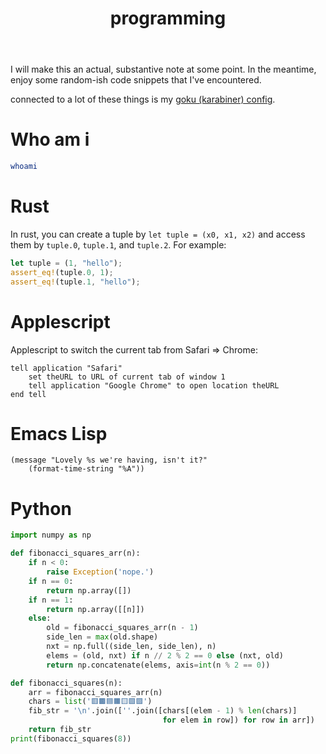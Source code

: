 :PROPERTIES:
:ID:       0997b060-ee05-458e-beed-3494675c879d
:END:
#+title: programming

I will make this an actual, substantive note at some point. In the meantime, enjoy some random-ish code snippets that I've encountered.

connected to a lot of these things is my [[id:058bef0b-aba6-4ac6-b4ae-b3c7b7e22040][goku (karabiner) config]].
* Who am i
#+begin_src bash
whoami
#+end_src
#+RESULTS:
: ketanagrawal
* Rust
In rust, you can create a tuple by =let tuple = (x0, x1, x2)= and access them by =tuple.0=, =tuple.1=, and =tuple.2=. For example:
#+begin_src rust
let tuple = (1, "hello");
assert_eq!(tuple.0, 1);
assert_eq!(tuple.1, "hello");
#+end_src
* Applescript
Applescript to switch the current tab from Safari => Chrome:
#+begin_src apples
tell application "Safari"
    set theURL to URL of current tab of window 1
    tell application "Google Chrome" to open location theURL
end tell
#+end_src

#+RESULTS:
* Emacs Lisp
#+begin_src elisp
(message "Lovely %s we're having, isn't it?"
    (format-time-string "%A"))
#+end_src

#+RESULTS:
: Lovely Monday we’re having, isn’t it?

* Python
#+begin_src python :results output
import numpy as np

def fibonacci_squares_arr(n):
    if n < 0:
        raise Exception('nope.')
    if n == 0:
        return np.array([])
    if n == 1:
        return np.array([[n]])
    else:
        old = fibonacci_squares_arr(n - 1)
        side_len = max(old.shape)
        nxt = np.full((side_len, side_len), n)
        elems = (old, nxt) if n // 2 % 2 == 0 else (nxt, old)
        return np.concatenate(elems, axis=int(n % 2 == 0))

def fibonacci_squares(n):
    arr = fibonacci_squares_arr(n)
    chars = list('🟥🟫🟦🟧🟨🟩🟪')
    fib_str = '\n'.join([''.join([chars[(elem - 1) % len(chars)]
                                  for elem in row]) for row in arr])
    return fib_str
print(fibonacci_squares(8))
#+end_src

#+RESULTS:
#+begin_example
🟪🟪🟪🟪🟪🟪🟪🟪🟪🟪🟪🟪🟪🟥🟥🟥🟥🟥🟥🟥🟥🟥🟥🟥🟥🟥🟥🟥🟥🟥🟥🟥🟥🟥
🟪🟪🟪🟪🟪🟪🟪🟪🟪🟪🟪🟪🟪🟥🟥🟥🟥🟥🟥🟥🟥🟥🟥🟥🟥🟥🟥🟥🟥🟥🟥🟥🟥🟥
🟪🟪🟪🟪🟪🟪🟪🟪🟪🟪🟪🟪🟪🟥🟥🟥🟥🟥🟥🟥🟥🟥🟥🟥🟥🟥🟥🟥🟥🟥🟥🟥🟥🟥
🟪🟪🟪🟪🟪🟪🟪🟪🟪🟪🟪🟪🟪🟥🟥🟥🟥🟥🟥🟥🟥🟥🟥🟥🟥🟥🟥🟥🟥🟥🟥🟥🟥🟥
🟪🟪🟪🟪🟪🟪🟪🟪🟪🟪🟪🟪🟪🟥🟥🟥🟥🟥🟥🟥🟥🟥🟥🟥🟥🟥🟥🟥🟥🟥🟥🟥🟥🟥
🟪🟪🟪🟪🟪🟪🟪🟪🟪🟪🟪🟪🟪🟥🟥🟥🟥🟥🟥🟥🟥🟥🟥🟥🟥🟥🟥🟥🟥🟥🟥🟥🟥🟥
🟪🟪🟪🟪🟪🟪🟪🟪🟪🟪🟪🟪🟪🟥🟥🟥🟥🟥🟥🟥🟥🟥🟥🟥🟥🟥🟥🟥🟥🟥🟥🟥🟥🟥
🟪🟪🟪🟪🟪🟪🟪🟪🟪🟪🟪🟪🟪🟥🟥🟥🟥🟥🟥🟥🟥🟥🟥🟥🟥🟥🟥🟥🟥🟥🟥🟥🟥🟥
🟪🟪🟪🟪🟪🟪🟪🟪🟪🟪🟪🟪🟪🟥🟥🟥🟥🟥🟥🟥🟥🟥🟥🟥🟥🟥🟥🟥🟥🟥🟥🟥🟥🟥
🟪🟪🟪🟪🟪🟪🟪🟪🟪🟪🟪🟪🟪🟥🟥🟥🟥🟥🟥🟥🟥🟥🟥🟥🟥🟥🟥🟥🟥🟥🟥🟥🟥🟥
🟪🟪🟪🟪🟪🟪🟪🟪🟪🟪🟪🟪🟪🟥🟥🟥🟥🟥🟥🟥🟥🟥🟥🟥🟥🟥🟥🟥🟥🟥🟥🟥🟥🟥
🟪🟪🟪🟪🟪🟪🟪🟪🟪🟪🟪🟪🟪🟥🟥🟥🟥🟥🟥🟥🟥🟥🟥🟥🟥🟥🟥🟥🟥🟥🟥🟥🟥🟥
🟪🟪🟪🟪🟪🟪🟪🟪🟪🟪🟪🟪🟪🟥🟥🟥🟥🟥🟥🟥🟥🟥🟥🟥🟥🟥🟥🟥🟥🟥🟥🟥🟥🟥
🟩🟩🟩🟩🟩🟩🟩🟩🟦🟦🟧🟧🟧🟥🟥🟥🟥🟥🟥🟥🟥🟥🟥🟥🟥🟥🟥🟥🟥🟥🟥🟥🟥🟥
🟩🟩🟩🟩🟩🟩🟩🟩🟦🟦🟧🟧🟧🟥🟥🟥🟥🟥🟥🟥🟥🟥🟥🟥🟥🟥🟥🟥🟥🟥🟥🟥🟥🟥
🟩🟩🟩🟩🟩🟩🟩🟩🟫🟥🟧🟧🟧🟥🟥🟥🟥🟥🟥🟥🟥🟥🟥🟥🟥🟥🟥🟥🟥🟥🟥🟥🟥🟥
🟩🟩🟩🟩🟩🟩🟩🟩🟨🟨🟨🟨🟨🟥🟥🟥🟥🟥🟥🟥🟥🟥🟥🟥🟥🟥🟥🟥🟥🟥🟥🟥🟥🟥
🟩🟩🟩🟩🟩🟩🟩🟩🟨🟨🟨🟨🟨🟥🟥🟥🟥🟥🟥🟥🟥🟥🟥🟥🟥🟥🟥🟥🟥🟥🟥🟥🟥🟥
🟩🟩🟩🟩🟩🟩🟩🟩🟨🟨🟨🟨🟨🟥🟥🟥🟥🟥🟥🟥🟥🟥🟥🟥🟥🟥🟥🟥🟥🟥🟥🟥🟥🟥
🟩🟩🟩🟩🟩🟩🟩🟩🟨🟨🟨🟨🟨🟥🟥🟥🟥🟥🟥🟥🟥🟥🟥🟥🟥🟥🟥🟥🟥🟥🟥🟥🟥🟥
🟩🟩🟩🟩🟩🟩🟩🟩🟨🟨🟨🟨🟨🟥🟥🟥🟥🟥🟥🟥🟥🟥🟥🟥🟥🟥🟥🟥🟥🟥🟥🟥🟥🟥
#+end_example
